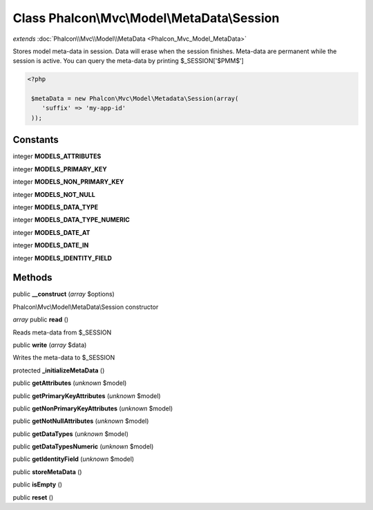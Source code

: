 Class **Phalcon\\Mvc\\Model\\MetaData\\Session**
================================================

*extends* :doc:`Phalcon\\Mvc\\Model\\MetaData <Phalcon_Mvc_Model_MetaData>`

Stores model meta-data in session. Data will erase when the session finishes. Meta-data are permanent while the session is active.  You can query the meta-data by printing $_SESSION['$PMM$']  

.. code-block:: php

    <?php

     $metaData = new Phalcon\Mvc\Model\Metadata\Session(array(
        'suffix' => 'my-app-id'
     ));



Constants
---------

integer **MODELS_ATTRIBUTES**

integer **MODELS_PRIMARY_KEY**

integer **MODELS_NON_PRIMARY_KEY**

integer **MODELS_NOT_NULL**

integer **MODELS_DATA_TYPE**

integer **MODELS_DATA_TYPE_NUMERIC**

integer **MODELS_DATE_AT**

integer **MODELS_DATE_IN**

integer **MODELS_IDENTITY_FIELD**

Methods
---------

public **__construct** (*array* $options)

Phalcon\\Mvc\\Model\\MetaData\\Session constructor



*array* public **read** ()

Reads meta-data from $_SESSION



public **write** (*array* $data)

Writes the meta-data to $_SESSION



protected **_initializeMetaData** ()

public **getAttributes** (*unknown* $model)

public **getPrimaryKeyAttributes** (*unknown* $model)

public **getNonPrimaryKeyAttributes** (*unknown* $model)

public **getNotNullAttributes** (*unknown* $model)

public **getDataTypes** (*unknown* $model)

public **getDataTypesNumeric** (*unknown* $model)

public **getIdentityField** (*unknown* $model)

public **storeMetaData** ()

public **isEmpty** ()

public **reset** ()

